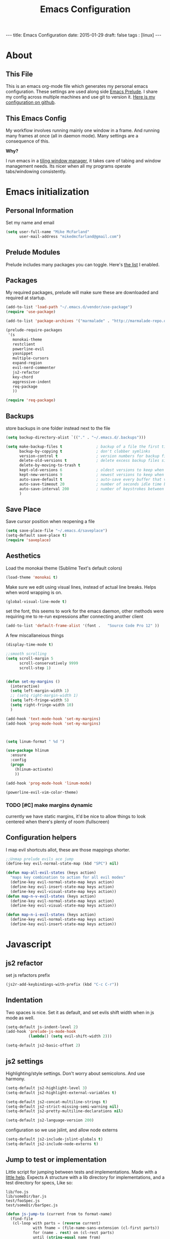 #+BEGIN_HTML
---
title: Emacs Configuration
date: 2015-01-29
draft: false
tags : [linux]
---
#+END_HTML
#+FILETAGS: :computer:
#+TITLE: Emacs Configuration

* About
** This File
  This is an emacs org-mode file which generates my personal emacs
  configuration. These settings are used along side [[http://github.com/bbatsov/prelude][Emacs Prelude]]. I
  share my config across multiple machines and use git to version it.
  [[http://github.com/mikedmcfarland/emacs-config][Here is my configuration on github]].

** This  Emacs Config
  My workflow involves running mainly one window in a frame. And
  running many frames at once (all in daemon mode). Many settings are
  a consequence of this.

  *Why?*

  I run emacs in a [[http://i3wm.org][tiling window manager]], it takes care of tabing and
  window management needs. Its nicer when all my programs operate
  tabs/windowing consistently.

* Emacs initialization

** Personal Information
Set my name and email
  #+begin_src emacs-lisp
    (setq user-full-name "Mike McFarland"
          user-mail-address "mikedmcfarland@gmail.com")
  #+end_src

** Prelude Modules
   Prelude includes many packages you can toggle. Here's [[https://github.com/mikedmcfarland/emacs-config/blob/master/prelude-modules.el][the list]] I enabled.


** Packages
   My required packages, prelude will make sure these are downloaded
   and required at startup.
   #+begin_src emacs-lisp
     (add-to-list 'load-path "~/.emacs.d/vendor/use-package")
     (require 'use-package)

     (add-to-list 'package-archives '("marmalade" . "http://marmalade-repo.org/packages/"))

     (prelude-require-packages
      '(s
        monokai-theme
        restclient
        powerline-evil
        yasnippet
        multiple-cursors
        expand-region
        evil-nerd-commenter
        js2-refactor
        key-chord
        aggressive-indent
        req-package
        ))

     (require 'req-package)

   #+end_src

** Backups
    store backups in one folder instead next to the file
    #+begin_src emacs-lisp
      (setq backup-directory-alist `(("." . "~/.emacs.d/.backups")))

      (setq make-backup-files t               ; backup of a file the first time it is saved.
            backup-by-copying t               ; don't clobber symlinks
            version-control t                 ; version numbers for backup files
            delete-old-versions t             ; delete excess backup files silently
            delete-by-moving-to-trash t
            kept-old-versions 6               ; oldest versions to keep when a new numbered backup is made (default: 2)
            kept-new-versions 9               ; newest versions to keep when a new numbered backup is made (default: 2)
            auto-save-default t               ; auto-save every buffer that visits a file
            auto-save-timeout 20              ; number of seconds idle time before auto-save (default: 30)
            auto-save-interval 200            ; number of keystrokes between auto-saves (default: 300)
            )

    #+end_src

** Save Place
    Save cursor position when reopening a file
    #+begin_src emacs-lisp
      (setq save-place-file "~/.emacs.d/saveplace")
      (setq-default save-place t)
      (require 'saveplace)
    #+end_src

** Aesthetics
   Load the monokai theme (Sublime Text's default colors)
   #+begin_src emacs-lisp
     (load-theme 'monokai t)
   #+end_src

   Make sure we edit using visual lines, instead of actual line breaks.
   Helps when word wrapping is on.
   #+begin_src emacs-lisp
     (global-visual-line-mode t)
   #+end_src

   set the font, this seems to work for the emacs daemon, other methods
   were requiring me to re-run expressions after connecting another client
   #+begin_src emacs-lisp
     (add-to-list 'default-frame-alist '(font .   "Source Code Pro 12" ))
   #+end_src


   A few miscallaneious things
   #+begin_src emacs-lisp
     (display-time-mode t)

     ;;smooth scrolling
     (setq scroll-margin 5
           scroll-conservatively 9999
           scroll-step 1)


     (defun set-my-margins ()
       (interactive)
       (setq left-margin-width 1)
       ;; (setq right-margin-width 1)
       (setq left-fringe-width 5)
       (setq right-fringe-width 10)
       )

     (add-hook 'text-mode-hook 'set-my-margins)
     (add-hook 'prog-mode-hook 'set-my-margins)



     (setq linum-format " %d ")

     (use-package hlinum
       :ensure
       :config
       (progn
         (hlinum-activate)
         ))

     (add-hook 'prog-mode-hook 'linum-mode)

     (powerline-evil-vim-color-theme)
   #+end_src

*** TODO [#C] make margins dynamic
    currently we have static margins, it'd be nice to allow things to look
    centered when there's plenty of room (fullscreen)

** Configuration helpers
I map evil shortcuts allot, these are those mappings shorter.
   #+begin_src emacs-lisp
     ;;Unmap prelude evils ace jump
     (define-key evil-normal-state-map (kbd "SPC") nil)

     (defun map-all-evil-states (keys action)
       "maps key combination to action for all evil modes"
       (define-key evil-normal-state-map keys action)
       (define-key evil-insert-state-map keys action)
       (define-key evil-visual-state-map keys action))
     (defun map-n-v-evil-states (keys action)
       (define-key evil-normal-state-map keys action)
       (define-key evil-visual-state-map keys action))

     (defun map-n-i-evil-states (keys action)
       (define-key evil-normal-state-map keys action)
       (define-key evil-insert-state-map keys action))
   #+end_src
* Javascript
** js2 refactor
  set js refactors prefix
  #+begin_src emacs-lisp
    (js2r-add-keybindings-with-prefix (kbd "C-c C-r"))
  #+end_src
** Indentation
   Two spaces is nice. Set it as default, and set evils shift width
   when in js mode as well.
  #+begin_src emacs-lisp
    (setq-default js-indent-level 2)
    (add-hook 'prelude-js-mode-hook
              (lambda() (setq evil-shift-width 2)))

    (setq-default js2-basic-offset 2)
  #+end_src

** js2 settings
  Highlighting/style settings. Don't worry about semicolons. And use harmony.
  #+begin_src emacs-lisp
    (setq-default js2-highlight-level 3)
    (setq-default js2-highlight-external-variables t)

    (setq-default js2-concat-multiline-strings t)
    (setq-default js2-strict-missing-semi-warning nil)
    (setq-default js2-pretty-multiline-declarations nil)

    (setq-default js2-language-version 200)
  #+end_src

  configuration so we use jslint, and allow node externs
  #+begin_src emacs-lisp
    (setq-default js2-include-jslint-globals t)
    (setq-default js2-include-node-externs t)
  #+end_src

** Jump to test or implementation
  Little script for jumping between tests and implementations. Made
  with a [[http://emacs.stackexchange.com/questions/7308/define-key-to-toggle-between-javascript-implementation-and-test-file/7316#7316][little help]]. Expects A structure with a lib directory for
  implementations, and a test directory for specs, Like so:
  #+BEGIN_EXAMPLE
    lib/foo.js
    lib/someDir/bar.js
    test/fooSpec.js
    test/someDir/barSpec.js
  #+END_EXAMPLE

  #+begin_src emacs-lisp
    (defun js-jump-to (current from to format-name)
      (find-file
       (cl-loop with parts = (reverse current)
                with fname = (file-name-sans-extension (cl-first parts))
                for (name . rest) on (cl-rest parts)
                until (string-equal name from)
                collect name into names
                finally (cl-return
                         (mapconcat 'identity
                                    (nconc (reverse rest)
                                           (list to)
                                           (reverse names)
                                           (list (funcall format-name fname) )) "/" )))))

    (defun js-format-impl-name (fname)
      (format "%s.js" (replace-regexp-in-string "Spec" "" fname)))

    (defun js-format-test-name (fname)
      (format "%sSpec.js" fname))

    (defun js-jump-to-implementation-or-test ()
      (interactive)
      (let ((current (split-string (buffer-file-name) "/")))
        (cond
         ((member "test" current) (js-jump-to current "test" "lib" 'js-format-impl-name))
         ((member "lib" current)  (js-jump-to current "lib" "test" 'js-format-test-name))
         (t (error "not within a test or lib directory"))
      )))
  #+end_src

** align declarations
Aligning require statements at the top, or variable literal assignments
is something that can make code more readable, but its too painful to do
manually all the time. This seeks out '=' or ':' in lines, and aligns them.

#+begin_src emacs-lisp
  (defun js-align-assignments (&optional NUM)
    (interactive "p")
    ;;Keep them separate align calls, otherwise colons align with spaces
    ;;if they're in the same region
    (align-regexp (region-beginning) (region-end) "\\(\\s-*\\)=")
    (align-regexp (region-beginning) (region-end) "\\(\\s-*\\):"))

  (evil-define-key `normal js2-mode-map (kbd "SPC \\") 'js-align-assignments)
  (evil-define-key `visual js2-mode-map (kbd "SPC \\") 'js-align-assignments)

#+end_src



** convert module imports
#+begin_src emacs-lisp
  (defun convert-cmjs-to-es6 ()
    (interactive)
    (let ((from (concat
                 "\\(const\\|var\\|let\\)[[:space:]]+"
                 "\\([A-Za-z0-9_\$]+\\)[[:space:]]+=[[:space:]]+"
                 "require([\"|']\\([^'|^\"]+\\)[\"|'])"))
          (to "import %s from '%s'"))
      (beginning-of-buffer)
      (while (re-search-forward from nil t)
        (replace-match (format to (match-string 2) (match-string 3))))))

#+end_src


** misc
#+begin_src emacs-lisp
  (add-to-list 'auto-mode-alist '("\\.jsx\\'" . js2-mode))
#+end_src

* C#
#+begin_src emacs-lisp
  (use-package csharp-mode
    :ensure
    :config
    (progn
      ))

  (use-package omnisharp
    :load-path "~/.emacs.d/vendor/omnisharp-emacs"
    :config
    (progn
      (add-hook 'csharp-mode-hook 'omnisharp-mode)
      (setq omnisharp-debug t)
      ))
#+end_src

* Scala
#+begin_src emacs-lisp
  (use-package ensime
    :ensure
    :commands ensime-scala-mode-hook
    ;; :load-path "~/.emacs.d/vendor/ensime"
    :init
    (add-hook 'scala-mode-hook 'ensime-scala-mode-hook))
#+end_src

* Jade
  #+begin_src emacs-lisp
    (use-package jade-mode
      :load-path "~/.emacs.d/vendor/jade-mode"
      :mode "\\.jade$")
  #+end_src


* elisp
  Emacs has warnings about documenting elisp code.
  I don't follow these rules, so disable them
  #+begin_src emacs-lisp
    (setq-default flycheck-disabled-checkers '(emacs-lisp-checkdoc))
  #+end_src


* dot diagrams
#+begin_src emacs-lisp
  (use-package graphviz-dot-mode
    :load-path "~/.emacs.d/vendor/graphviz-dot-mode"
    :mode "\\.dot$")
#+end_src

* Snippets And Autocompletion
** Yasnippet

   Load YASnippet configuration
   #+begin_src emacs-lisp
     (setq yas-snippet-dirs '("~/.emacs.d/snippets"))
     (yas-reload-all)
     (add-hook 'prog-mode-hook 'yas-minor-mode)
     (add-hook 'text-mode-hook 'yas-minor-mode)
     (add-hook 'org-mode-hook  'yas-minor-mode)
   #+end_src
** Company

   Using mainly companys default prelude settings. Except I
   don't want any delay in suggestions.
   #+begin_src emacs-lisp
     (setq company-idle-delay 0)
   #+end_src

** Tab
   So, Company mode and YASnippet step on each other toes. So These
   functions are to help TAB have the behaviour I expect. Attempt
   these actions, and do the first one that works.
   1. expand yas snippet
   2. auto complete with company
   3. indent
   #+begin_src emacs-lisp
     (defun check-expansion ()
       (save-excursion
         (if (looking-at "\\_>") t
           (backward-char 1)
           (if (looking-at "\\.") t
             (backward-char 1)
             (if (looking-at "->") t nil)))))

     (defun do-yas-expand ()
       (let ((yas/fallback-behavior 'return-nil))
         (yas/expand)))

     (defun tab-indent-or-complete ()
       (interactive)
       (if (minibufferp)
           (minibuffer-complete)
         (if (or (not yas/minor-mode)
                 (null (do-yas-expand)))
             (if (check-expansion)
                 (company-complete-common)
               (indent-for-tab-command)))))
   #+end_src

   I became fairly frustrated trying to bind tab, so this is a fairly
   dirty way of altering the keymaps of company and yas-minor
   modes.

   #+begin_src emacs-lisp
     (defun bind-tab-properly ()
       "Binds tab to tab-indent-or-complete, overwritting yas and company bindings"
       (interactive)
       ;;overwrite yas and company tab mappings
       (define-key yas-minor-mode-map (kbd "<tab>") 'tab-indent-or-complete)
       (define-key yas-minor-mode-map (kbd "TAB") 'tab-indent-or-complete)
       (define-key company-active-map [tab] 'tab-indent-or-complete)
       (define-key company-active-map (kbd "TAB") 'tab-indent-or-complete))

     (add-hook 'company-mode-hook 'bind-tab-properly)

   #+end_src

*** TODO [#C] make tab binding / completion a minor mode

* Custom Commands
** create-new-empty-buffer
#+begin_src emacs-lisp
  (defun create-new-empty-buffer ()
    "Open a new empty buffer."
    (interactive)
    (let ((buf (generate-new-buffer "untitled")))
      (switch-to-buffer buf)
      (funcall (and initial-major-mode))
      (setq buffer-offer-save t)))
#+end_src

** just-my-main-window
    This is something I created with some [[http://emacs.stackexchange.com/questions/7418/define-a-main-window-and-then-close-all-others/7424#7424][help]]. The main window is
    defined per frame, and at any point I may wish to close all
    windows besides the main (to get back to work).

    #+begin_src emacs-lisp
      (defun mark-this-window-as-main ()
        "Mark the current window as the main window."
        (interactive)
        (mapc (lambda (win) (set-window-parameter win 'main nil))
          (window-list))
        (set-window-parameter nil 'main t))

      (defun get-main-window()
        "Find and return the main window or nil if non exists."
        (cl-find-if (lambda (win) (window-parameter win 'main)) (window-list)))

      (defun just-my-main-window ()
        "Show only the main window"
        (interactive)
        (delete-other-windows (get-main-window)))
    #+end_src

    Add some hooks to make sure the appropriate window is marked as
    main. That'll be code and document windows.

    #+begin_src emacs-lisp
      (add-hook 'prog-mode-hook 'mark-this-window-as-main)
      (add-hook 'text-mode-hook 'mark-this-window-as-main)
      (add-hook 'org-mode-hook 'mark-this-window-as-main)
    #+end_src

** kill file and buffer
#+begin_src emacs-lisp
  (defun delete-this-buffer-and-file ()
    "Removes file connected to current buffer and kills buffer."
    (interactive)
    (let ((filename (buffer-file-name))
          (buffer (current-buffer))
          (name (buffer-name)))
      (if (not (and filename (file-exists-p filename)))
          (error "Buffer '%s' is not visiting a file!" name)
        (when (yes-or-no-p "Are you sure you want to remove this file? ")
          (delete-file filename)
          (kill-buffer buffer)
          (message "File '%s' successfully removed" filename)))))

  (map-n-v-evil-states " df" 'delete-this-buffer-and-file)

#+end_src


* Org-mode
** Misc
Automatically put us into org-indent-mode when editing org files
#+begin_src emacs-lisp
  (add-hook 'org-mode-hook 'org-indent-mode)
#+end_src

** org-babel
language definitions for org babel
#+begin_src emacs-lisp
  (org-babel-do-load-languages
   'org-babel-load-languages
   '((js . t)
     (emacs-lisp . t)
     (scala . t)
     (sh . t)
     (dot . t)
     (python . t)
     (gnuplot . t)
     ))
#+end_src

open source code blocks in new frames.
#+begin_src emacs-lisp
  (set 'org-src-window-setup 'current-window)
#+end_src

org mode maps the language mode by name, remap to proper modes
when the language name doesn't match exactly
#+begin_src emacs-lisp
  (add-to-list 'org-src-lang-modes '("js" . js2))
  (add-to-list 'org-src-lang-modes '("dot" . graphviz-dot))
#+end_src

lets use babel-node instead of node (for es6 features).
This needs babel installed globally to work.
#+begin_src emacs-lisp
  (setq org-babel-js-cmd "babel-node")
#+end_src

use relative file links when tangling/detangling
#+begin_src emacs-lisp
  (setq org-babel-tangle-use-relative-file-links t)
#+end_src


** org-agenda

Pull in all org files for my agenda from:
- my ~/notes directory
- recursively through my ~/projects

   #+begin_src emacs-lisp
  (defun update-org-agenda-files ()
    (interactive)
    (let*
        ((entries
          '("~/notes"))
         (rec-entries
          '("~/projects"))
         (rec-files
          (mapcan
           'find-org-file-recursively
           rec-entries))

         (all-org-files (append entries rec-files)))
      (setq org-agenda-files all-org-files)))

  (defun find-org-file-filter (name)
    (not (s-contains? "node_modules" name)))

  ;; recursively find .org files in provided directory
  ;; modified from an Emacs Lisp Intro example
  (defun find-org-file-recursively (directory &optional filext)
    "Return .org and .org_archive files recursively from DIRECTORY.
  If FILEXT is provided, return files with extension FILEXT instead."
    ;; FIXME: interactively prompting for directory and file extension
    (let* (org-file-list
           (case-fold-search t)           ; filesystems are case sensitive
           (file-name-regex "^[^.#].*")   ; exclude .*
           (filext (if filext filext "org$\\\|org_archive"))
           (fileregex (format "%s\\.\\(%s$\\)" file-name-regex filext))
           (cur-dir-list (directory-files directory t file-name-regex)))
      ;; loop over directory listing
      (dolist (file-or-dir cur-dir-list org-file-list) ; returns org-file-list
        (cond
         ((file-regular-p file-or-dir) ; regular files
          (if (string-match fileregex file-or-dir) ; org files
              (add-to-list 'org-file-list file-or-dir)))
         ((file-directory-p file-or-dir)
          (if (find-org-file-filter file-or-dir)
              (dolist (org-file (find-org-file-recursively file-or-dir filext)
                                org-file-list) ; add files found to result
                (add-to-list 'org-file-list org-file))))))))

  (update-org-agenda-files)

   #+end_src



Configure shortcuts and settings for org agenda
   #+begin_src emacs-lisp
  (use-package org-agenda
    :bind ("C-c a" . org-agenda)
    :config
    (progn
      ;;we dont use evil in agenda, but j/k should be vim style
      (define-key org-agenda-mode-map "j" 'org-agenda-next-line)
      (define-key org-agenda-mode-map "k" 'org-agenda-previous-line)
      ;; (setq org-agenda-start-with-follow-mode t)
      ))
   #+end_src

** org-capture
Set up capture templates and shortcuts.
   #+begin_src emacs-lisp
     (use-package org-capture
       :config
       (progn
         (setq org-capture-templates
               '(
                 ("t" "Todo" entry (file+headline "~/notes/tasks.org" "Tasks")
                  "* TODO %?\n  %i\n  %a")
                 ("e" "Emacs Todo" entry (file+headline "~/.emacs.d/personal/settings.org" "Tasks")
                  "* TODO %?\n  %i\n  %a")
                 ("p" "Project Todo" entry (function bear-org-project-jump-to-tasks)
                  "* TODO %?\n  %i\n  %a")
                 ("j" "Journal" entry (file+datetree "~/notes/journal.org")
                  "* %?\nEntered on %U\n  %i\n  %a")))

         (map-n-v-evil-states " oc" 'org-capture)
         ))
   #+end_src

These functions allow the project template to work.
They add tasks to the appropriate org file (and section) based on the current project.

   #+begin_src emacs-lisp
     (defun bear-org-jump-to-tasks()
       "Jumps to the tasks within the current org file. If no task section
     exists, one is created"
       (interactive)
       (goto-char (point-min))
       (unless
           (re-search-forward
            "^[[:space:]]*\\*.[[:space:]]*\\(tasks\\|planned\\|todos\\)[[:space:]]*"
            nil t)
         (progn
           (goto-char (point-max))
           (newline)
           (insert "* Tasks")
           (newline))))

     (defun bear-org-project-jump ()
       "Jumps to the projects org file (dominating file named readme.org or
     todo.org in)"
       (interactive)
       (let* ((dir (file-name-directory (buffer-file-name)))
              (match "^\\([rR][eE][aA][dD][mM][dE]\\|[tT][oO][dD][oO]\\)\\.[oO][rR][gG]$")
              (get-matched (lambda(parent) (car (directory-files parent nil match))))
              (matched-dir (locate-dominating-file dir get-matched))
              (matched-file (funcall get-matched matched-dir)))
         (find-file (concat matched-dir matched-file))))


     (defun bear-org-project-jump-to-tasks ()
       "Finds the org file and location associated with project tasks, and jumps to it"
       (interactive)
       (if (string= (file-name-extension (buffer-file-name)) "org")
           (bear-org-jump-to-tasks)
         (progn
           (bear-org-project-jump)
           (bear-org-jump-to-tasks))))
   #+end_src

** org-clock (time-tracking)
set up org clocking shortcuts and settings
   #+begin_src emacs-lisp
     (setq org-clock-persist 'history)
     (org-clock-persistence-insinuate)

     (use-package org-clock
       :config
       (progn
         (map-n-v-evil-states " oki" 'org-clock-in)
         (map-n-v-evil-states " oko" 'org-clock-out)
         (map-n-v-evil-states " okx" 'org-clock-in-last)
         (map-n-v-evil-states " oke" 'org-clock-out)
         (add-hook 'org-clock-in-prepare-hook
                   'my-org-mode-ask-effort)

         (defun my-org-mode-ask-effort ()
           "Ask for an effort estimate when clocking in."
           (unless (org-entry-get (point) org-effort-property)
             (let ((effort
                    (completing-read
                     (format "%s: " org-effort-property)
                     (org-entry-get-multivalued-property (point) org-effort-property))))
               (unless (equal effort "")
                 (org-set-property org-effort-property effort)))))
         ))

   #+end_src

** org-sync
#+begin_src emacs-lisp
  (add-to-list 'load-path "~/.emacs.d/vendor/org-sync")
  (require 'os)
 ;; (require 'os-bb)
 ;; (require 'os-github)
 ;; (require 'os-rmine)

#+end_src

** org-scrum
#+begin_src emacs-lisp

  (use-package gnuplot
    :ensure
    :config
    (progn
      ))

  (use-package gnuplot-mode
    :ensure
    :config
    (progn
      ))

  (use-package scrum
    :load-path "~/.emacs.d/vendor/emacs-scrum"
    :config
    (progn
      (setq org-effort-property "ESTIMATED")

      ))

#+end_src


* Web Mode
#+begin_src emacs-lisp
  (use-package web-mode
    :ensure
    :config
    (progn
      (add-to-list 'auto-mode-alist '("\\.html?\\'" . web-mode))
      ;; (add-to-list 'auto-mode-alist '("\\.jsx\\'" . web-mode))
      ))

#+end_src

* Key Bindings
A bunch of keybindings that really should be put into appropriate sections.
  #+begin_src emacs-lisp
    ;;remove forward motion from evil motion ma
    (define-key evil-motion-state-map " " nil)

    (define-key evil-normal-state-map (kbd "g t") 'js-jump-to-implementation-or-test)

    ;;map control s p to finding a file with projectile
    (global-set-key (kbd "C-S-p") 'projectile-find-file)

    ;;have j and k go down to next visual line
    (define-key evil-normal-state-map (kbd "j") 'evil-next-visual-line)
    (define-key evil-normal-state-map (kbd "k") 'evil-previous-visual-line)

    (global-set-key (kbd "C-c C-n") 'create-new-empty-buffer)
    (global-set-key (kbd "C-c C-o") 'just-my-main-window)
    (define-key org-mode-map (kbd "C-c C-o") 'just-my-main-window)

    (global-set-key (kbd "RET") 'newline-and-indent)

    ;;Remap alt p to switching a project with projectile
    (global-set-key (kbd "M-p") 'projectile-switch-project)

    (global-set-key (kbd "C-h") 'previous-buffer)
    (global-set-key (kbd "C-l") 'next-buffer)
    (global-set-key (kbd "C-S-h") 'winner-undo)
    (global-set-key (kbd "C-S-l") 'winner-redo)
    (global-set-key (kbd "C-c C-q") 'kill-this-buffer)

    (global-set-key (kbd "C-S-m") 'mc/mark-all-like-this-dwim)
    (map-n-v-evil-states (kbd "SPC m") 'mc/mark-next-like-this)
    (define-key mc/keymap (kbd "C-n") 'mc/mark-next-like-this)
    (define-key mc/keymap (kbd "C-S-n") 'mc/skip-to-next-like-this)
    (define-key mc/keymap (kbd "C-p") 'mc/unmark-next-like-this)
    (define-key mc/keymap (kbd "C-S-p") 'mc/unmark-previous-like-this)

    (global-set-key (kbd "C-S-SPC") 'er/contract-region)
    (global-set-key (kbd "C-SPC") 'er/expand-region)

    (map-n-v-evil-states (kbd "SPC j") 'evil-ace-jump-two-chars-mode)
    (map-n-v-evil-states (kbd "SPC r") 'js2r-rename-var)
    (map-n-v-evil-states (kbd "SPC l") 'js2r-log-this)
    (map-n-v-evil-states (kbd "SPC c") 'evilnc-comment-or-uncomment-lines)
    (map-n-v-evil-states (kbd "SPC p") 'projectile-find-file)

    (global-set-key (kbd "C-s") 'save-buffer)
    (map-n-v-evil-states (kbd "SPC s") 'save-buffer)

    (define-key evil-normal-state-map (kbd "gp") 'evil-select-last-yanked-text)

    (setq evil-default-state `normal)
    (evil-define-key `normal org-src-mode-map (kbd "SPC '") 'org-edit-src-save-and-exit)
    (evil-define-key `normal org-src-mode-map (kbd "SPC s") 'org-edit-src-save)
    (define-key org-src-mode-map (kbd "C-s") 'org-edit-src-save)
    (evil-define-key `normal org-mode-map (kbd "SPC '") 'org-edit-special)


    (defun org-edit-src-save-and-exit()
      (interactive)
      (org-edit-src-save)
      (org-edit-src-exit 'exit))

    ;; (map-n-v-evil-states  (kbd "SPC i") 'helm-swoop)
    (global-set-key (kbd "C-S-i") 'helm-projectile-ack)

    ;; (define-key isearch-mode-map (kbd "M-i") 'helm-swoop-from-isearch)
    ;; (require 'helm-swoop)
    ;; (define-key helm-swoop-map (kbd "M-i") 'helm-multi-swoop-all-from-helm-swoop)

    (map-n-v-evil-states (kbd "go") 'find-file-other-frame)
    (define-key company-active-map (kbd "C-n") 'company-select-next-or-abort)
    (define-key company-active-map (kbd "C-p") 'company-select-previous-or-abort)

    (define-key js2-mode-map (kbd "C-c C-o") nil)

    (define-key evil-normal-state-map (kbd "C-u") 'evil-scroll-up)
    (define-key evil-visual-state-map (kbd "C-u") 'evil-scroll-up)
    (define-key evil-insert-state-map (kbd "C-u")
      (lambda ()
        (interactive)
        (evil-delete (point-at-bol) (point))))

    (map-n-i-evil-states (kbd "C-S-k") 'move-text-up)
    (map-n-i-evil-states (kbd "C-S-j") 'move-text-down)

    ;; (evil-define-key `normal js2-mode-map (kbd "C-S-k") 'js2r-move-line-up)
    ;; (evil-define-key `insert js2-mode-map (kbd "C-S-k") 'js2r-move-line-up)
    ;; (evil-define-key `normal js2-mode-map (kbd "C-S-j") 'js2r-move-line-down)
    ;; (evil-define-key `insert js2-mode-map (kbd "C-S-j") 'js2r-line-move-down)

    ;; (define-key evil-normal-state-local-map (kbd "<right>") 'hannesr/evil-normal-move-character-forward)
    ;; (define-key evil-normal-state-local-map (kbd "<left>") 'hannesr/evil-normal-move-character-backward)
    ;; (define-key evil-visual-state-local-map (kbd "<right>") 'hannesr/evil-visual-move-selection-forward)
    ;; (define-key evil-visual-state-local-map (kbd "<left>") 'hannesr/evil-visual-move-selection-backward)

  #+end_src

** TODO [#C] Clean up keyboard shortcuts
- More consistency is needed, think about appropriate prefixes.
- Ctrl p is a poor project launching shortcut (too many
  applications use it for 'previous'


* Key chords
kj is a convenient exit compared to escape
#+begin_src emacs-lisp
  (setq key-chord-two-keys-delay 0.5)
  (key-chord-define evil-insert-state-map "kj" 'evil-normal-state)
  (key-chord-mode +1)
#+end_src

* Evil
  Evil is an emulation layer for Vim ontop of emacs. It's a very faithful emulation.

** Select last yanked text
   This function will select whatever texted you pasted last (in the buffer).
   #+begin_src emacs-lisp

     (defun evil-select-last-yanked-text ()
       "uses evils markers to select the last yanked text"
       (interactive)
       (evil-goto-mark ?\[)
       (evil-visual-char)
       (evil-goto-mark ?\]))

     ;; (defun evil-yank-and-indent-text ()
     ;;   (interactive)
     ;;   (evil-paste-after)
     ;;   (evil-indent)
     ;;   (evil-goto-mark ?\[))

   #+end_src
** Escape should exit things
  Stole this from somewhere, attempts to map escape to various
  exits. It isn't perfect however, and I still need ctrl g from time
  to time.
#+begin_src emacs-lisp
  (defun minibuffer-keyboard-quit ()
    "Abort recursive edit.
  In Delete Selection mode, if the mark is active, just deactivate it;
  then it takes a second \\[keyboard-quit] to abort the minibuffer."
    (interactive)
    (if (and delete-selection-mode transient-mark-mode mark-active)
        (setq deactivate-mark  t)
      (when (get-buffer "*Completions*") (delete-windows-on "*Completions*"))
      (abort-recursive-edit)))

  (define-key evil-normal-state-map [escape] 'keyboard-quit)
  (define-key evil-visual-state-map [escape] 'keyboard-quit)
  (define-key minibuffer-local-map [escape] 'minibuffer-keyboard-quit)
  (define-key minibuffer-local-ns-map [escape] 'minibuffer-keyboard-quit)
  (define-key minibuffer-local-completion-map [escape] 'minibuffer-keyboard-quit)
  (define-key minibuffer-local-must-match-map [escape] 'minibuffer-keyboard-quit)
  (define-key minibuffer-local-isearch-map [escape] 'minibuffer-keyboard-quit)
  (define-key minibuffer-local-isearch-map [escape] 'minibuffer-keyboard-quit)
  (define-key mc/keymap [escape] 'mc/keyboard-quit)
  (global-set-key [escape] 'evil-exit-emacs-state)
#+end_src

** Miscellaneous
Evil star allows you to use the * shortcut on visually selected text.
Should be default vim behavior if you ask me.
#+begin_src emacs-lisp
  (require 'evil-visualstar)
  (global-evil-visualstar-mode t)
#+end_src

Let motions (like f and F) cross lines.
#+begin_src emacs-lisp
  (setq evil-cross-lines t)
#+end_src


** Evil vs mutliple-cursors
Multiple cursors and evil [[https://github.com/magnars/multiple-cursors.el/issues/17][don't play well together]]. I ripped this
solution from [[https://github.com/jcpetkovich/.emacs.d][these configs]]. It disables evil while multiple-cursors
is running. This allows js2-refactor to still work nicely for me.
I can still use multiple cursors too, but it's less awesome without
vim keybindings.

  #+begin_src emacs-lisp
    (defun user-utils/evil-visual-or-normal-p ()
      "True if evil mode is enabled, and we are in normal or visual mode."
      (and (bound-and-true-p evil-mode)
           (not (memq evil-state '(insert emacs)))))

    (defun mc-evil-compat/switch-to-emacs-state ()
      (when (user-utils/evil-visual-or-normal-p)

        (setq mc-evil-compat/evil-prev-state evil-state)

        (when (region-active-p)
          (setq mc-evil-compat/mark-was-active t))

        (let ((mark-before (mark))
              (point-before (point)))

          (evil-emacs-state 1)

          (when (or mc-evil-compat/mark-was-active (region-active-p))
            (goto-char point-before)
            (set-mark mark-before)))))

    (defun mc-evil-compat/back-to-previous-state ()
      (when mc-evil-compat/evil-prev-state
        (unwind-protect
            (case mc-evil-compat/evil-prev-state
              ((normal visual) (evil-force-normal-state))
              (t (message "Don't know how to handle previous state: %S"
                          mc-evil-compat/evil-prev-state)))
          (setq mc-evil-compat/evil-prev-state nil)
          (setq mc-evil-compat/mark-was-active nil))))

    (add-hook 'multiple-cursors-mode-enabled-hook
              'mc-evil-compat/switch-to-emacs-state)
    (add-hook 'multiple-cursors-mode-disabled-hook
              'mc-evil-compat/back-to-previous-state)

    (defun mc-evil-compat/rectangular-switch-state ()
      (if rectangular-region-mode
          (mc-evil-compat/switch-to-emacs-state)
        (setq mc-evil-compat/evil-prev-state nil)))

    ;; When running edit-lines, point will return (position + 1) as a
    ;; result of how evil deals with regions
    (defadvice mc/edit-lines (before change-point-by-1 activate)
      (when (user-utils/evil-visual-or-normal-p)
        (if (> (point) (mark))
            (goto-char (1- (point)))
          (push-mark (1- (mark))))))

    (add-hook 'rectangular-region-mode-hook 'mc-evil-compat/rectangular-switch-state)

    (defvar mc--default-cmds-to-run-once nil)
  #+end_src

* Multiple Cursors
mc's fast key expansion was getting in the way of my other shortcuts.
So Disable it.
#+begin_src emacs-lisp
  (require 'multiple-cursors)
  ;; Don't use expand-region fast keys
  (setq expand-region-fast-keys-enabled nil)
#+end_src

* Ace Jump
I thought i'd use this, I really don't.
It's cool but less functional then I expected (for my workflow)
#+begin_src emacs-lisp
  (setq ace-jump-mode-scope 'frame)
  (setq ace-jump-mode-move-keys
        (loop for i from ?a to ?z collect i))

  (require 'ace-jump-mode)
  (defun evil-ace-jump-two-chars-mode (query-char query-char-2)
    "evil AceJump two chars mode"
    (interactive (list (read-char "First Char:")
                       (read-char "Second:")))

    (if (eq (ace-jump-char-category query-char) 'other)
        (error "[AceJump] Non-printable character"))

    ;; others : digit , alpha, punc
    (setq ace-jump-query-char query-char)
    (setq ace-jump-current-mode 'evil-ace-jump-char-mode)
    (ace-jump-do (regexp-quote (concat (char-to-string query-char)
                                       (char-to-string query-char-2)))))

  (defun point-greater-then (v)
    (lexical-let ((v v))
      (lambda ()
        (> (point) v)))
    )

  (defun point-less-then (v)
    (lexical-let ((v v))
      (lambda ()
        (< (point) v)))
    )

  (defun evil-ace-jump-word-mode-backward ()
    (interactive)
    (let ((ace-jump-search-filter (point-less-then (point))))
      (evil-ace-jump-word-mode)))

  (defun evil-ace-jump-word-mode-forward ()
    (interactive)
    (let ((ace-jump-search-filter (point-greater-then (point))))
      (evil-ace-jump-word-mode)))

  (map-n-v-evil-states " j" 'evil-ace-jump-word-mode-forward)
  (map-n-v-evil-states " k" 'evil-ace-jump-word-mode-backward)
#+end_src

* DONE helm swoop
helm swoop config and shortcuts. I use this mainly for current buffer searches.
CLOSED: [2015-02-11 Wed 14:05]
#+begin_src emacs-lisp
  (use-package helm-swoop
    :load-path "~/.emacs.d/vendor/helm-swoop"
    :config
    (setq
     helm-swoop-pre-input-function (lambda () "empty unless in visual mode"
                                     (if (evil-visual-state-p)
                                         (thing-at-point 'symbol)
                                       ""))
     helm-swoop-speed-or-color t)
    (map-n-v-evil-states  (kbd "SPC i") 'helm-swoop)
    (define-key isearch-mode-map (kbd "M-i") 'helm-swoop-from-isearch)
    (define-key helm-swoop-map (kbd "M-i") 'helm-multi-swoop-all-from-helm-swoop))
#+end_src

* wgrep-ag
Still playing with this. Haven't used it enough times to figure out how it /should/ be.
#+begin_src emacs-lisp
  (use-package wgrep
    :load-path "~/.emacs.d/vendor/Emacs-wgrep"
    :config
    (progn
      (use-package wgrep-helm)
      (use-package wgrep-ack)
      ;; (use-package wgrep-ag)

      ;; (use-package helm-ag
      ;;   :ensure t
      ;;   :load-path "~/.emacs.d/vendor/emacs-helm-ag"
      ;;   :config
      ;;   (define-key helm-ag-map (kbd "C-c C-s") 'helm-grep-save-results))
      ;; )
      ))

#+end_src
#
* Drag Stuff
Useful to drag lines up and down.
#+begin_src emacs-lisp
  (use-package drag-stuff
      :load-path "~/.emacs.d/vendor/drag-stuff.el"
      :bind
      (("C-S-j" . drag-stuff-down)
       ("C-S-k" . drag-stuff-up))
      :config
      (drag-stuff-mode t))
#+end_src
** TODO [#C] Evil compatibility improvements
- [ ] visual line mode is broken.
- [ ] being able to move rectangular regions would be nice

* Erc
I use erc for chatting with bitlbee.
#+begin_src emacs-lisp
  (setq erc-auto-query 'frame
        erc-query-display 'frame

        erc-interpret-mirc-color t

        erc-hide-list '("JOIN" "PART" "QUIT")

        erc-kill-buffer-on-part t
        erc-kill-queries-on-quit t
        erc-kill-server-buffer-on-quit t)


  (evil-define-key `normal erc-mode-map (kbd "RET") 'erc-send-current-line)
  (evil-define-key `visual erc-mode-map (kbd "RET") 'erc-send-current-line)

#+end_src

Automatically put us into flyspell-mode when using erc
#+begin_src emacs-lisp
  (add-hook 'erc-mode-hook 'flyspell-mode)
#+end_src

Notify on message
#+begin_src emacs-lisp
  ;; (defun bear-erc-privmsg-notify (proc res)
  ;;   (flet ((rtrim-string (s) (replace-regexp-in-string "\\([[:space:]\n]*$\\)" "" s)))
  ;;     (let ((channel-buffers     (erc-channel-list proc))
  ;;           (sender              (or (car (split-string (erc-response.sender res) "!"))
  ;;                                    (erc-response.sender res)))
  ;;           (target-channel-name (car (erc-response.command-args res)))
  ;;           (xwindow-class       (rtrim-string (shell-command-to-string "stumpish current-window-class"))))
  ;;       (unless (or (string= xwindow-class "Emacs") ; we are in an emacs frame
  ;;                   (member (get-buffer target-channel-name) channel-buffers)) ; this is a channel message
  ;;         (progn (notify "Instant message!"
  ;;                        (format "Direct message from %s" sender)
  ;;                        :icon     "/home/ysph/.emacs.d/emacs.png"
  ;;                        :timeout  120000
  ;;                        :app "ERC")
  ;;                nil        ; we never want this to interrupt processing
  ;;                )))))
  ;; (add-hook 'erc-server-PRIVMSG-functions 'bear-erc-privmsg-notify)
#+end_src


* Aggressive indent
use package isn't working, installed with prelude require instead
#+begin_src emacs-lisp
  (global-aggressive-indent-mode)

  ;; (use-package aggressive-indent
  ;;   :ensure names
  ;;   :config
  ;;   (progn
  ;;     (global-aggressive-indent-mode t)
  ;;     ))
#+end_src

* Relative line numbers
Some customizations that allow relative line numbers to be described as
alternating letters. This way I can jump to those lines via shortcut. This
has replace ace-jump-line for me since I don't have to wait for feedback.

#+begin_src emacs-lisp
  (use-package stripe-buffer
    :load-path "~/.emacs.d/vendor/stripe-buffer"
    :config
    (progn
      (add-hook 'prog-mode-hook 'stripe-buffer-mode)
      (add-hook 'org-mode-hook 'stripe-buffer-mode)

      (set-face-background stripe-highlight-face "#2A2B25")
      ))

  (use-package hl-line
    :ensure
    :config
    (progn
      (add-hook 'prog-mode-hook 'hl-line-mode)
      (add-hook 'org-mode-hook 'hl-line-mode)
      ))


  (use-package relative-line-numbers
    :ensure
    :config
    :disabled
    (progn
      (defun relative-jump-chars-list ()
        (list
         ?f ?d ?s ?a ?v
         ?t ?b ?c ?e ?g
         ?u ?h ?i ?y ?j
         ?k ?l ?m ?n ?o
         ?p ?q ?r ?w ?x
         ?z
         ))

      (defun relative-jump-chars-permutations-default()
        (cl-mapcar
         'char-to-string
         (relative-jump-chars-list)
         ))

      (defvar relative-jump-chars-permutations
        (relative-jump-chars-permutations-default))

      ;; (defun permutations-up-to (size elements)
      ;;   (if (= size 0)
      ;;       nil
      ;;     (append  (permutations-up-to (- size 1) elements) (permutations size elements))
      ;;     ))

      ;; (defun permutations (size elements)
      ;;   (if (= size 0)
      ;;       '(())
      ;;     (cl-mapcan (lambda (p)
      ;;                  (cl-mapcar (lambda (e)
      ;;                               (cons e p))
      ;;                             elements))
      ;;                (permutations (- size 1) elements))))

      (defun relative-jump-chars-line-format (offset)
        (let ((rel (abs offset))
              (pad 3)
              (div 2))
          (cond
           ((= rel 0)
            (let ((str (number-to-string (line-number-at-pos))))
              (if (> 3 (length str))
                  (concat " " str)
                str)))
           ((or
             (< rel pad)
             (> (mod rel div) 0)) "")
           (t (let ((char (nth
                           (/ (- rel pad) div)
                           relative-jump-chars-permutations)))
                (if char
                    (concat " " char " " )
                  ""))))))

      (defun relative-jump-chars (char)
        (let ((pad 3)
              (div 2)
              (i (cl-position
                  (char-to-string char)
                  relative-jump-chars-permutations
                  :test 'cl-equalp)))
          (+
           (* i div)
           (+ pad 1))))

      (defun relative-jump-chars-next ()
        (interactive)
        (evil-next-visual-line (relative-jump-chars (read-char)) ))

      (defun relative-jump-chars-previous()
        (interactive)
        (evil-previous-visual-line (relative-jump-chars (read-char)) ))

      (setq relative-line-numbers-format 'relative-jump-chars-line-format)
      (setq relative-line-numbers-motion-function 'forward-visible-line)
      ;; (map-n-v-evil-states " j" 'relative-jump-chars-next)
      ;; (map-n-v-evil-states " k" 'relative-jump-chars-previous)

      (add-hook 'prog-mode-hook 'relative-line-numbers-mode)
      (add-hook 'org-mode-hook 'relative-line-numbers-mode)
      ))

#+end_src

* Git Gutter Fringe
#+begin_src emacs-lisp
  (req-package git-gutter-fringe
    :config
    (progn
      (global-diff-hl-mode 0)

      (setq git-gutter-fr:side 'right-fringe)

      (add-hook 'text-mode-hook 'git-gutter-mode)
      (add-hook 'prog-mode-hook 'git-gutter-mode)
      ))

#+end_src

* Finish config
#+begin_src emacs-lisp
  (req-package-finish)
#+end_src

* Tasks
** TODO Refactor emacs configuration
- [ ] use, use-package, for more cohesion.
- [ ] transition away from prelude

** DONE [#C] Bring in node REPL mode from chromebook
CLOSED: [2015-05-09 Sat 16:07]
- [ ] configure for es6 with 6to5
- [ ] Clean up implementation
- [ ] pull from chromebook into master
** TODO [#C] Find a way to highlight all occurrences of variable
- Do it with js2 AST http://mihai.bazon.net/projects/editing-javascript-with-emacs-js2-mode/js2-highlight-vars-mode

** TODO [#C] Fix copy and paste between emacs and clipboard
Probably evil related, since being in insert mode when doing the copy seems to work.
